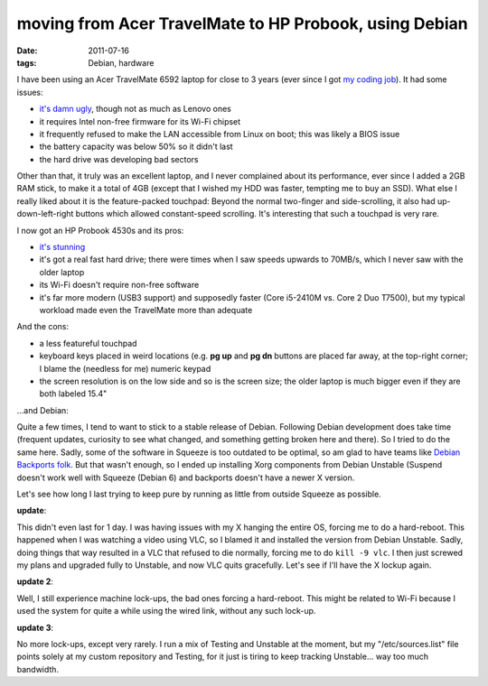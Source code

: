 moving from Acer TravelMate to HP Probook, using Debian
=======================================================

:date: 2011-07-16
:tags: Debian, hardware



I have been using an Acer TravelMate 6592 laptop for close to 3 years
(ever since I got `my coding job`_). It had some issues:

-  `it's damn ugly`_, though not as much as Lenovo ones
-  it requires Intel non-free firmware for its Wi-Fi chipset
-  it frequently refused to make the LAN accessible from Linux on boot;
   this was likely a BIOS issue
-  the battery capacity was below 50% so it didn't last
-  the hard drive was developing bad sectors

Other than that, it truly was an excellent laptop, and I never
complained about its performance, ever since I added a 2GB RAM stick, to
make it a total of 4GB (except that I wished my HDD was faster, tempting
me to buy an SSD). What else I really liked about it is the
feature-packed touchpad: Beyond the normal two-finger and
side-scrolling, it also had up-down-left-right buttons which allowed
constant-speed scrolling. It's interesting that such a touchpad is very
rare.

I now got an HP Probook 4530s and its pros:

-  `it's stunning`_
-  it's got a real fast hard drive; there were times when I saw speeds
   upwards to 70MB/s, which I never saw with the older laptop
-  its Wi-Fi doesn't require non-free software
-  it's far more modern (USB3 support) and supposedly faster (Core
   i5-2410M vs. Core 2 Duo T7500), but my typical workload made even the
   TravelMate more than adequate

And the cons:

-  a less featureful touchpad
-  keyboard keys placed in weird locations (e.g. **pg up** and **pg dn**
   buttons are placed far away, at the top-right corner; I blame the
   (needless for me) numeric keypad
-  the screen resolution is on the low side and so is the screen size;
   the older laptop is much bigger even if they are both labeled 15.4"

...and Debian:

Quite a few times, I tend to want to stick to a stable release of
Debian. Following Debian development does take time (frequent updates,
curiosity to see what changed, and something getting broken here and
there). So I tried to do the same here. Sadly, some of the software in
Squeeze is too outdated to be optimal, so am glad to have teams like
`Debian Backports folk`_. But that wasn't enough, so I ended up
installing Xorg components from Debian Unstable (Suspend doesn't work
well with Squeeze (Debian 6) and backports doesn't have a newer X
version.

Let's see how long I last trying to keep pure by running as little from
outside Squeeze as possible.

**update**:

This didn't even last for 1 day. I was having issues with my X hanging
the entire OS, forcing me to do a hard-reboot. This happened when I was
watching a video using VLC, so I blamed it and installed the version
from Debian Unstable. Sadly, doing things that way resulted in a VLC
that refused to die normally, forcing me to do ``kill -9 vlc``. I then
just screwed my plans and upgraded fully to Unstable, and now VLC quits
gracefully. Let's see if I'll have the X lockup again.

**update 2**:

Well, I still experience machine lock-ups, the bad ones forcing a
hard-reboot. This might be related to Wi-Fi because I used the system
for quite a while using the wired link, without any such lock-up.

**update 3**:

No more lock-ups, except very rarely. I run a mix of Testing and
Unstable at the moment, but my "/etc/sources.list" file points solely at
my custom repository and Testing, for it just is tiring to keep tracking
Unstable... way too much bandwidth.

.. _my coding job: http://tshepang.net/me-got-meself-a-coding-job
.. _it's damn ugly: http://www.google.co.za/search?hl=en&biw=1366&bih=630&q=6592+acer&um=1&ie=UTF-8&tbm=isch&source=og&sa=N&tab=wi
.. _it's stunning: http://www.google.co.za/search?q=probook+4530s&um=1&ie=UTF-8&tbm=isch&source=og&sa=N&hl=en&tab=wi&biw=1366&bih=630
.. _Debian Backports folk: http://tshepang.net/thanks-to-the-debian-backports-team
